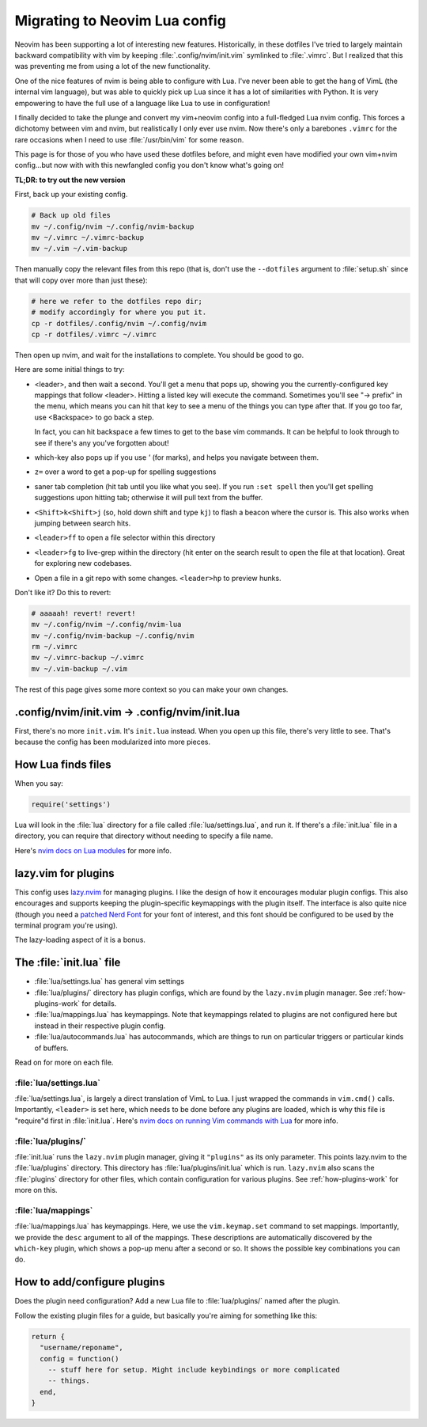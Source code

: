 .. _nvim-lua:

Migrating to Neovim Lua config
==============================

Neovim has been supporting a lot of interesting new features. Historically,
in these dotfiles I've tried to largely maintain backward compatibility with vim
by keeping :file:`.config/nvim/init.vim` symlinked to :file:`.vimrc`. But I realized
that this was preventing me from using a lot of the new functionality.

One of the nice features of nvim is being able to configure with Lua. I've never
been able to get the hang of VimL (the internal vim language), but was able to
quickly pick up Lua since it has a lot of similarities with Python. It is very
empowering to have the full use of a language like Lua to use in configuration!

I finally decided to take the plunge and convert my vim+neovim config into
a full-fledged Lua nvim config. This forces a dichotomy between vim and nvim,
but realistically I only ever use nvim. Now there's only a barebones ``.vimrc``
for the rare occasions when I need to use :file:`/usr/bin/vim` for some reason.

This page is for those of you who have used these dotfiles before, and might
even have modified your own vim+nvim config...but now with with this newfangled
config you don't know what's going on!

**TL;DR: to try out the new version**

First, back up your existing config.

.. code-block:: bash

   # Back up old files
   mv ~/.config/nvim ~/.config/nvim-backup
   mv ~/.vimrc ~/.vimrc-backup
   mv ~/.vim ~/.vim-backup

Then manually copy the relevant files from this repo (that is, don't use the
``--dotfiles`` argument to :file:`setup.sh` since that will copy over more than
just these):

.. code-block:: bash

   # here we refer to the dotfiles repo dir;
   # modify accordingly for where you put it.
   cp -r dotfiles/.config/nvim ~/.config/nvim
   cp -r dotfiles/.vimrc ~/.vimrc

Then open up nvim, and wait for the installations to complete. You should be
good to go.

Here are some initial things to try:

- <leader>, and then wait a second. You'll get a menu that pops up, showing you
  the currently-configured key mappings that follow <leader>. Hitting a listed
  key will execute the command. Sometimes you'll see "-> prefix" in the menu,
  which means you can hit that key to see a menu of the things you can type
  after that. If you go too far, use <Backspace> to go back a step.

  In fact, you can hit backspace a few times to get to the base vim commands. It
  can be helpful to look through to see if there's any you've forgotten about!

- which-key also pops up if you use `'` (for marks), and helps you navigate
  between them.

- ``z=`` over a word to get a pop-up for spelling suggestions

- saner tab completion (hit tab until you like what you see). If you run ``:set
  spell`` then you'll get spelling suggestions upon hitting tab; otherwise it
  will pull text from the buffer.

- ``<Shift>k<Shift>j`` (so, hold down shift and type ``kj``) to flash a beacon
  where the cursor is. This also works when jumping between search hits.

- ``<leader>ff`` to open a file selector within this directory

- ``<leader>fg`` to live-grep within the directory (hit enter on the search
  result to open the file at that location). Great for exploring new codebases.

- Open a file in a git repo with some changes. ``<leader>hp`` to preview hunks.

Don't like it? Do this to revert:

.. code-block::

  # aaaaah! revert! revert!
  mv ~/.config/nvim ~/.config/nvim-lua
  mv ~/.config/nvim-backup ~/.config/nvim
  rm ~/.vimrc
  mv ~/.vimrc-backup ~/.vimrc
  mv ~/.vim-backup ~/.vim

The rest of this page gives some more context so you can make your own changes.

.config/nvim/init.vim -> .config/nvim/init.lua
----------------------------------------------

First, there's no more ``init.vim``. It's ``init.lua`` instead. When you open up
this file, there's very little to see. That's because the config has been
modularized into more pieces.

How Lua finds files
-------------------

When you say:

.. code-block:: lua

   require('settings')

Lua will look in the :file:`lua` directory for a file called
:file:`lua/settings.lua`, and run it. If there's a :file:`init.lua` file in
a directory, you can require that directory without needing to specify a file
name.

Here's `nvim docs on Lua modules
<https://neovim.io/doc/user/lua-guide.html#lua-guide-modules>`_ for more info.

lazy.vim for plugins
--------------------

This config uses `lazy.nvim <https://github.com/folke/lazy.nvim>`_ for managing
plugins. I like the design of how it encourages modular plugin configs. This
also encourages and supports keeping the plugin-specific keymappings with the
plugin itself. The interface is also quite nice (though you need a `patched Nerd
Font <https://www.nerdfonts.com/font-downloads>`_ for your font of interest, and
this font should be configured to be used by the terminal program you're using).

The lazy-loading aspect of it is a bonus.

The :file:`init.lua` file
-------------------------

- :file:`lua/settings.lua` has general vim settings
- :file:`lua/plugins/` directory has plugin configs, which are found by
  the ``lazy.nvim`` plugin manager. See :ref:`how-plugins-work` for details.
- :file:`lua/mappings.lua` has keymappings. Note that keymappings related to
  plugins are not configured here but instead in their respective plugin config.
- :file:`lua/autocommands.lua` has autocommands, which are things to run on
  particular triggers or particular kinds of buffers.

Read on for more on each file.

:file:`lua/settings.lua`
~~~~~~~~~~~~~~~~~~~~~~~~
:file:`lua/settings.lua`, is largely a direct translation of VimL to Lua. I just
wrapped the commands in ``vim.cmd()`` calls. Importantly, ``<leader>`` is set
here, which needs to be done before any plugins are loaded, which is why this
file is "require"d first in :file:`init.lua`. Here's `nvim docs on running Vim
commands with Lua
<https://neovim.io/doc/user/lua-guide.html#lua-guide-vim-commands>`_ for more
info.

:file:`lua/plugins/`
~~~~~~~~~~~~~~~~~~~~

:file:`init.lua` runs the ``lazy.nvim`` plugin manager, giving it ``"plugins"``
as its only parameter. This points lazy.nvim to the :file:`lua/plugins`
directory. This directory has :file:`lua/plugins/init.lua` which is run.
``lazy.nvim`` also scans the :file:`plugins` directory for other files, which
contain configuration for various plugins. See :ref:`how-plugins-work` for more
on this.

:file:`lua/mappings`
~~~~~~~~~~~~~~~~~~~~

:file:`lua/mappings.lua` has keymappings. Here, we use the ``vim.keymap.set``
command to set mappings. Importantly, we provide the ``desc`` argument to all of
the mappings. These descriptions are automatically discovered by the
``which-key`` plugin, which shows a pop-up menu after a second or so. It shows
the possible key combinations you can do.

.. _how-plugins-work:

How to add/configure plugins
----------------------------

Does the plugin need configuration? Add a new Lua file to :file:`lua/plugins/`
named after the plugin.

Follow the existing plugin files for a guide, but basically you're aiming for
something like this:

.. code-block:: lua

  return {
    "username/reponame",
    config = function()
      -- stuff here for setup. Might include keybindings or more complicated
      -- things.
    end,
  }
